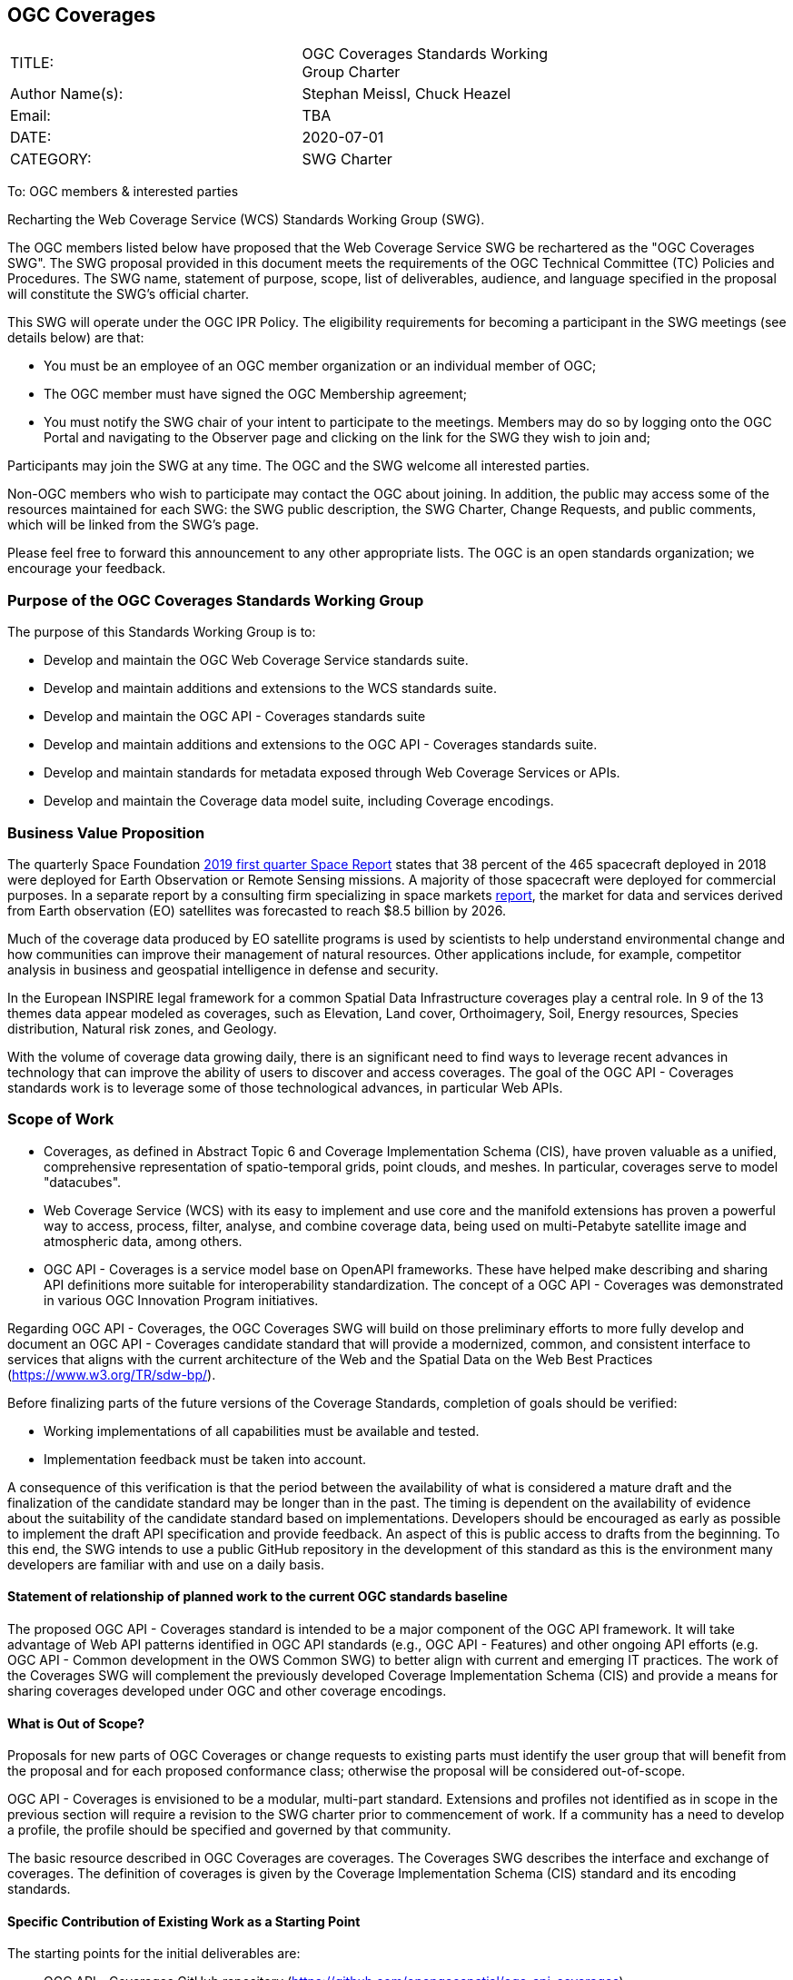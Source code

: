 :authors: Stephan Meissl, Chuck Heazel
:authors_email: TBA
:date: 2020-07-01
:title: OGC Coverages
:swgname: OGC Coverages
:shortname: Coverages SWG
:resources: coverages
:resource: coverage
:information_model_base: Coverage Implementation Schema (CIS)
:information_model_base_docnum: 09-146r8
:githubrepo: https://github.com/opengeospatial/ogc_api_coverages
:base_swg: Web Coverage Service (WCS) SWG
:target_start_date: July 2020
:target_end_date: December 2020
:dwg_review: Coverages DWG
:dwg_review_meeting: September 2020 OGC Members' meeting
:conveners: Stephan Meissl, Chuck Heazel

== {swgname}

[cols=",",width="75%",options="",align="center"]
|===
|TITLE: a| {swgname} Standards Working Group Charter
|Author Name(s): | {authors}
|Email: | {authors_email}
|DATE: | {date}
|CATEGORY: | SWG Charter
|===

To: OGC members & interested parties

Recharting the Web Coverage Service (WCS) Standards Working Group (SWG).

The OGC members listed below have proposed that the Web Coverage Service SWG be rechartered as the "{swgname} SWG". The SWG proposal provided in this document meets the requirements of the OGC Technical Committee (TC) Policies and Procedures. The SWG name, statement of purpose, scope, list of deliverables, audience, and language specified in the proposal will constitute the SWG’s official charter.

This SWG will operate under the OGC IPR Policy. The eligibility requirements for becoming a participant in the SWG meetings (see details below) are that:

* You must be an employee of an OGC member organization or an individual member of OGC;
* The OGC member must have signed the OGC Membership agreement;
* You must notify the SWG chair of your intent to participate to the meetings. Members may do so by logging onto the OGC Portal and navigating to the Observer page and clicking on the link for the SWG they wish to join and;

Participants may join the SWG at any time. The OGC and the SWG welcome all interested parties.

Non-OGC members who wish to participate may contact the OGC about joining. In addition, the public may access some of the resources maintained for each SWG: the SWG public description, the SWG Charter, Change Requests, and public comments, which will be linked from the SWG’s page.

Please feel free to forward this announcement to any other appropriate lists. The OGC is an open standards organization; we encourage your feedback.

=== Purpose of the {swgname} Standards Working Group

The purpose of this Standards Working Group is to:

* Develop and maintain the OGC Web Coverage Service standards suite.
* Develop and maintain additions and extensions to the WCS standards suite.
* Develop and maintain the OGC API - Coverages standards suite
* Develop and maintain additions and extensions to the OGC API - Coverages standards suite.
* Develop and maintain standards for metadata exposed through Web Coverage Services or APIs.
* Develop and maintain the Coverage data model suite, including Coverage encodings.

=== Business Value Proposition

The quarterly Space Foundation https://promo.spacefoundation.org/tsr/quarterly-reports/TheSpaceReport19Q1.pdf[2019 first quarter Space Report] states that 38 percent of the 465 spacecraft deployed in 2018 were deployed for Earth Observation or Remote Sensing missions. A majority of those spacecraft were deployed for commercial purposes. In a separate report by a consulting firm specializing in space markets http://www.euroconsult-ec.com/earthobservation[report], the market for data and services derived from Earth observation (EO) satellites was forecasted to reach $8.5 billion by 2026.

Much of the coverage data produced by EO satellite programs is used by scientists to help understand environmental change and how communities can improve their management of natural resources. Other applications include, for example, competitor analysis in business and geospatial intelligence in defense and security.

In the European INSPIRE legal framework for a common Spatial Data Infrastructure coverages play a central role. In 9 of the 13 themes data appear modeled as coverages, such as Elevation, Land cover, Orthoimagery, Soil, Energy resources, Species distribution, Natural risk zones, and Geology.

With the volume of coverage data growing daily, there is an significant need to find ways to leverage recent advances in technology that can improve the ability of users to discover and access coverages. The goal of the OGC API - Coverages standards work is to leverage some of those technological advances, in particular Web APIs.

=== Scope of Work

* Coverages, as defined in Abstract Topic 6 and Coverage Implementation Schema (CIS), have proven valuable as a unified, comprehensive representation of spatio-temporal grids, point clouds, and meshes. In particular, coverages serve to model "datacubes".
* Web Coverage Service (WCS) with its easy to implement and use core and the manifold extensions has proven a powerful way to access, process, filter, analyse, and combine coverage data, being used on multi-Petabyte satellite image and atmospheric data, among others.
* OGC API - Coverages is a service model base on OpenAPI frameworks. These have helped make describing and sharing API definitions more suitable for interoperability standardization. The concept of a OGC API - Coverages was demonstrated in various OGC Innovation Program initiatives.

Regarding OGC API - Coverages, the {swgname} SWG will build on those preliminary efforts to more fully develop and document an OGC API - Coverages candidate standard that will provide a modernized, common, and consistent interface to services that aligns with the current architecture of the Web and the Spatial Data on the Web Best Practices (https://www.w3.org/TR/sdw-bp/).

Before finalizing parts of the future versions of the Coverage Standards, completion of goals should be verified:

* Working implementations of all capabilities must be available and tested.
* Implementation feedback must be taken into account.

A consequence of this verification is that the period between the availability of what is considered a mature draft and the finalization of the candidate standard may be longer than in the past. The timing is dependent on the availability of evidence about the suitability of the candidate standard based on implementations. Developers should be encouraged as early as possible to implement the draft API specification and provide feedback. An aspect of this is public access to drafts from the beginning. To this end, the SWG intends to use a public GitHub repository in the development of this standard as this is the environment many developers are familiar with and use on a daily basis.

==== Statement of relationship of planned work to the current OGC standards baseline

The proposed OGC API - Coverages standard is intended to be a major component of the OGC API framework. It will take advantage of Web API patterns identified in OGC API standards (e.g., OGC API - Features) and other ongoing API efforts (e.g. OGC API - Common development in the OWS Common SWG) to better align with current and emerging IT practices. The work of the {shortname} will complement the previously developed {information_model_base} and provide a means for sharing {resources} developed under OGC and other {resource} encodings.

==== What is Out of Scope?

Proposals for new parts of {swgname} or change requests to existing parts must identify the user group that will benefit from the proposal and for each proposed conformance class; otherwise the proposal will be considered out-of-scope.

OGC API - Coverages is envisioned to be a modular, multi-part standard. Extensions and profiles not identified as in scope in the previous section will require a revision to the SWG charter prior to commencement of work. If a community has a need to develop a profile, the profile should be specified and governed by that community.

The basic resource described in {swgname} are {resources}. The {shortname} describes the interface and exchange of {resources}. The definition of {resources} is given by the {information_model_base} standard and its encoding standards.

==== Specific Contribution of Existing Work as a Starting Point

The starting points for the initial deliverables are:

* OGC API - Coverages GitHub repository ({githubrepo})
* CoverageJSON GitHub repository (https://github.com/opengeospatial/CoverageJSON)

The work will also be informed by the following specifications and by recommendations found in:

* OGC API - Common
* OGC/W3C Spatial Data Working Group on the Web Best Practices (https://www.w3.org/TR/sdw-bp/);
* OGC Geospatial API White Paper [OGC 16-019r4];
* OGC API - Features - Part 1: Core standard, [OGC 17-069r3]; and
* {information_model_base}, [OGC {information_model_base_docnum}].

==== Is this a persistent SWG?

* [x] Yes
* [ ] No

==== When can SWG be inactivated?

The {swgname} SWG is a standing one, maintaining the suite through corrigenda, feature extensions, new features, etc. as requested by the membership. Any newly adopted coverage standard will be added to the portfolio of standards maintained.

=== Description of Deliverables

==== Ongoing Tasks

The following set of deliverables will be provided by this SWG:

* A final version of the "OGC API - Coverages - Part 1: Core" document for submission to the TC.
* Identification of at least three prototype implementations of the core based on the standard - although more would be preferred.
* Zero or more additional parts as time and community interest permits.

Part 1 will cover basic capabilities to GET, PUT, PATCH, POST, and DELETE {resources} and define {resource} metadata. Capabilities for richer {resource} interfaces or extension for unique geospatial resource considerations will be specified in additional parts.

Work on this deliverable has been proceeding under the WCS SWG. This work will transition to the {swgname} SWG once the charter is approved. Formal approval of the core OGC API - Coverages is envisaged to take place nearer {target_end_date}.

The {swgname} SWG is developing Coverage encodings for:

* CoverageJSON

==== Additional SWG Tasks

The {swgname} SWG provides CIS and WCS maintenance:

* Corrigenda and new functionality as proposed via Change Requests

The {swgname} SWG work program also include development of extensions to the OGC API - Coverages Core Standards mirroring the WCS capabilities:

* OGC API - Coverages - Part n: Subsetting
* OGC API - Coverages - Part n: Range-subsetting
* OGC API - Coverages - Part n: Processing
* OGC API - Coverages - Part n: CRS
* OGC API - Coverages - Part n: Transactional
* OGC API - Coverages - Part n: Scaling
* OGC API - Coverages - Part n: Interpolation

The part numbers will be determined later including combining extensions in one part as conformance classes.

The {swgname} SWG will explore and specify how the OGC API - Coverages can support the following coverage format standards:

* GeoTIFF
* JPEG 2000
* JPEG
* HDF5
* PNG
* NetCDF
* GMLJP2
* JPIP
* GRIB2
* Any other coverage relevant encoding

The {swgname} SWG will deliver updated standards in response to Change Requests.

Additional tasks for the SWG may be proposed and addressed in revisions to this charter. The process to be used is described in OGC 05-020r27 Technical Committee Policies and Procedures. The SWG may begin work on the new task once TC approval has been received, the charter updated, and the charter has been posted.

=== IPR Policy for this SWG

* [x] RAND-Royalty Free
* [ ] RAND for fee

=== Anticipated Participants

* {resource} resource providers.
* Developers implementing services.
* Producers of {resource} data.
* Users of {resource} resources.

=== Domain Working Group Endorsement

The {dwg_review} will review the proof-of-concept at {githubrepo} and this SWG charter. A statement of endorsement will be requested at the {dwg_review_meeting}.

=== Other Informative Remarks about this SWG

[loweralpha, start=1]
. Similar or Applicable Standards Work (OGC and Elsewhere).

The following standards work may be applicable to the work of the proposed SWG:

* 19-072 OGC API - Common - Part 1: Core
* ISO 19123-1:(working draft) Coverage Fundamentals
* ISO 19123-2:2018 Coverage implementation schema
* OGC Web Coverage Service
* OGC Web Coverage Processing Service
* EO-GeoJSON
* GML in JPEG2000
* GeoTIFF
* HDF5
* LAS
* NetCDF

Additionally, the proposed SWG will monitor other related work ongoing in various Standards and Innovation Program activities.

[loweralpha, start=2]
. Projected On-going Meeting Schedule

The work of this SWG will be carried out primarily on GitHub and via email, conference calls, with potential face-to-face meetings at OGC TC meetings as agreed to by the SWG members. The teleconference calls will be scheduled as needed and posted to the OGC portal. Voting on {shortname} SWG content will be limited to SWG members only.

[loweralpha, start=3]
. Supporters of the Proposal (Charter Members)

The following people support this proposal and are committed to the Charter and projected meeting schedule. These members are known as SWG Founding or Charter members. The charter members agree to the SoW and IPR terms as defined in this charter. The charter members have voting rights beginning the day the SWG is officially renamed. Charter Members are shown on the public SWG page.

[cols=",",width="75%",options="header",align="center"]
|===
|Name| Organization
|Stephan Meissl | EOX IT Services GmbH
|Jerome Jacovella St Louis | Ecere
|Tom Kralidis | Meteorological Service of Canada
|Chuck Heazel | Heazel Tech
|Chris Little | UK Met Office
|Peter Baumann | Jacobs University, rasdaman GmbH
|James Passmore | United Kingdom Research Institute (UKRI)
|Panagiotis (Peter) A. Vretanos | CubeWerx Inc.
|===

[loweralpha, start=4]
. Convener(s)

{conveners}

